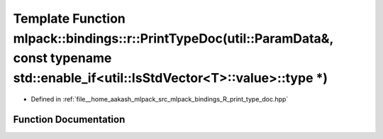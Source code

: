 .. _exhale_function_namespacemlpack_1_1bindings_1_1r_1a0062aa6d45c8fd9394a7b7d3918f7287:

Template Function mlpack::bindings::r::PrintTypeDoc(util::ParamData&, const typename std::enable_if<util::IsStdVector<T>::value>::type \*)
==========================================================================================================================================

- Defined in :ref:`file__home_aakash_mlpack_src_mlpack_bindings_R_print_type_doc.hpp`


Function Documentation
----------------------


.. doxygenfunction:: mlpack::bindings::r::PrintTypeDoc(util::ParamData&, const typename std::enable_if<util::IsStdVector<T>::value>::type *)
